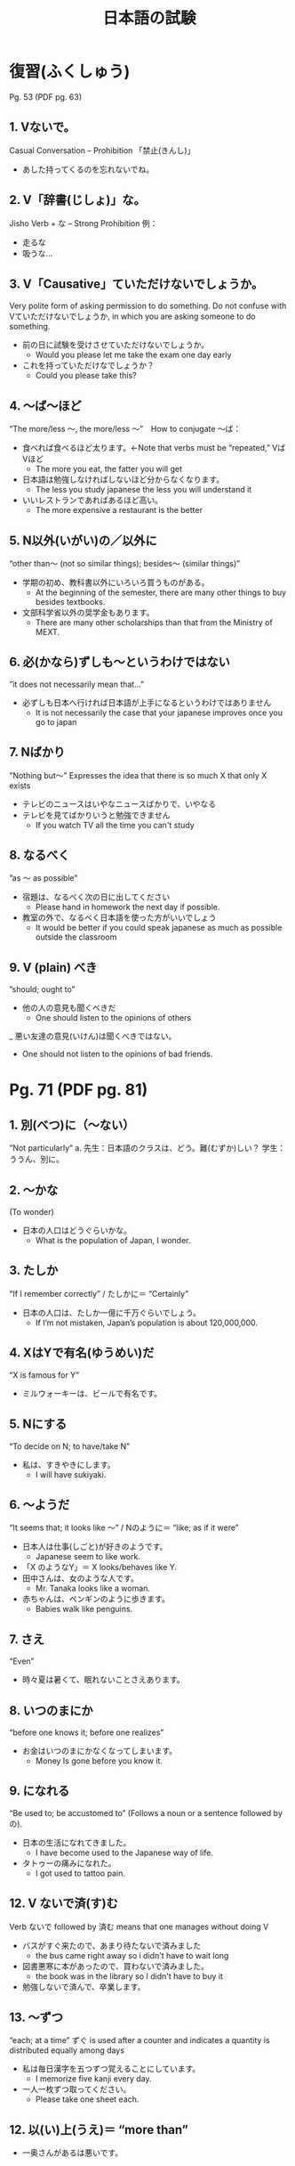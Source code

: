 #+TITLE: 日本語の試験
#+LAYOUT: post
#+TAGS: japanese class test

* 復習(ふくしゅう)
Pg. 53 (PDF pg. 63)
** 1. Vないで。
Casual Conversation – Prohibition 「禁止(きんし)」
- あした持ってくるのを忘れないでね。

** 2. V「辞書(じしょ)」な。
Jisho Verb + な – Strong Prohibition
例：
- 走るな　
- 吸うな…

** 3. V「Causative」ていただけないでしょうか。
Very polite form of asking permission to do something. Do not confuse with Vていただけないでしょうか, in which you are asking someone to do something. 
- 前の日に試験を受けさせていただけないでしょうか。
    + Would you please let me take the exam one day early
- これを持っていただけなでしょうか？
    + Could you please take this?

** 4. ～ば～ほど
“The more/less ～, the more/less ～”　How to conjugate ～ば：
- 食べれば食べるほど太ります。←Note that verbs must be “repeated,” VばVほど
    + The more you eat, the fatter you will get
- 日本語は勉強しなければしないほど分からなくなります。
    - The less you study japanese the less you will understand it
- いいレストランであればあるほど高い。
    - The more expensive a restaurant is the better


** 5. N以外(いがい)の／以外に
“other than～ (not so similar things); besides～ (similar things)”
- 学期の初め、教科書以外にいろいろ買うものがある。
    - At the beginning of the semester, there are many other things to buy besides textbooks.
- 文部科学省以外の奨学金もあります。
    - There are many other scholarships than that from the Ministry of MEXT.

** 6. 必(かなら)ずしも～というわけではない
”it does not necessarily mean that…”
- 必ずしも日本へ行ければ日本語が上手になるというわけではありません
    + It is not necessarily the case that your japanese improves once you go to japan 

** 7. Nばかり
”Nothing but～” 
Expresses the idea that there is so much X that only X exists
- テレビのニュースはいやなニュースばかりで、いやなる
- テレビを見てばかりいうと勉強できません
    + If you watch TV all the time you can't study

** 8. なるべく
”as ～ as possible”
- 宿題は、なるべく次の日に出してください
    + Please hand in homework the next day if possible.
- 教室の外で、なるべく日本語を使った方がいいでしょう
    + It would be better if you could speak japanese as much as possible outside the classroom

** 9. V (plain) べき
”should; ought to”
- 他の人の意見も聞くべきだ
    + One should listen to the opinions of others
_ 悪い友達の意見(いけん)は聞くべきではない。
    + One should not listen to the opinions of bad friends.

* Pg. 71 (PDF pg. 81)
** 1. 別(べつ)に（～ない）
”Not particularly”
a.	先生：日本語のクラスは、どう。難(むずか)しい？
学生：ううん、別に。

** 2. ～かな 
(To wonder)
- 日本の人口はどうぐらいかな。
    - What is the population of Japan, I wonder.

** 3. たしか
“If I remember correctly” / たしかに＝ “Certainly”
- 日本の人口は、たしか一億に千万ぐらいでしょう。
    - If I’m not mistaken, Japan’s population is about 120,000,000.

** 4. XはYで有名(ゆうめい)だ
“X is famous for Y”
- ミルウォーキーは、ビールで有名です。

** 5. Nにする
“To decide on N; to have/take N”
- 私は、すきやきにします。
    - I will have sukiyaki.

** 6. ～ようだ
“It seems that; it looks like ～” / Nのように＝ “like; as if it were”
- 日本人は仕事(しごと)が好きのようです。
    - Japanese seem to like work.
- 「X のようなY」＝ X looks/behaves like Y.
- 田中さんは、女のような人です。
    - Mr. Tanaka looks like a woman. 
- 赤ちゃんは、ペンギンのように歩きます。
    - Babies walk like penguins. 

** 7. さえ
“Even”
- 時々夏は暑くて、眠れないことさえあります。

** 8. いつのまにか
“before one knows it; before one realizes”
- お金はいつのまにかなくなってしまいます。
    - Money Is gone before you know it.

** 9. になれる
“Be used to; be accustomed to” (Follows a noun or a sentence followed by の).
- 日本の生活になれてきました。
    - I have become used to the Japanese way of life. 
- タトゥーの痛みになれた。
    - I got used to tattoo pain.

** 12. V ないで済(す)む
Verb ないで followed by 済む means that one manages without doing V
- バスがすぐ来たので、あまり待たないで済みました
    + the bus came right away so i didn't have to wait long
- 図書悪寒に本があったので、買わないで済みました。
    + the book was in the library so I didn't have to buy it
- 勉強しないで済んで、卒業します。

** 13. ～ずつ
“each; at a time” ずぐ is used after a counter and indicates a quantity is distributed equally among days
- 私は毎日漢字を五つずつ覚えることにしています。
    - I memorize five kanji every day. 
- 一人一枚ずつ取ってください。
    - Please take one sheet each.

** 12. 以(い)上(うえ)＝ “more than”
- 一奥さんがあるは悪いです。

